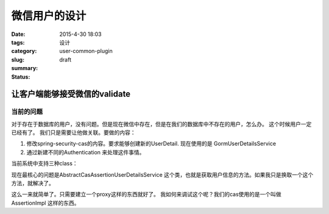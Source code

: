 微信用户的设计
##################

:date: 2015-4-30 18:03
:tags:
:category: 设计
:slug: user-common-plugin
:summary:
:status: draft

让客户端能够接受微信的validate
--------------------------------------

当前的问题
^^^^^^^^^^

对于存在于数据库的用户，没有问题。但是现在微信中存在，但是在我们的数据库中不存在的用户，怎么办。 这个时候用户一定已经有了。
我们只是需要让他做关联。要做的内容：

#. 修改spring-security-cas的内容。要求能够创建新的UserDetail.  现在使用的是  GormUserDetailsService
#. 通过新建不同的Authentication 来处理这件事情。


当前系统中支持三种class：

.. uml::

    class UsernamePasswordAuthenticationToken{
    }

    class CasAuthenticationToken {
    }

    class CasAssertionAuthenticationToken {
    }

    class UserDetailsProxyService {
        
    }

    

现在最核心的问题是AbstractCasAssertionUserDetailsService 这个类，也就是获取用户信息的方法。如果我只是换取一个这个方法，就解决了。

这么一来就简单了。只需要建立一个proxy这样的东西就好了。
我如何来调试这个呢？我们的cas使用的是一个叫做 AssertionImpl 这样的东西。







